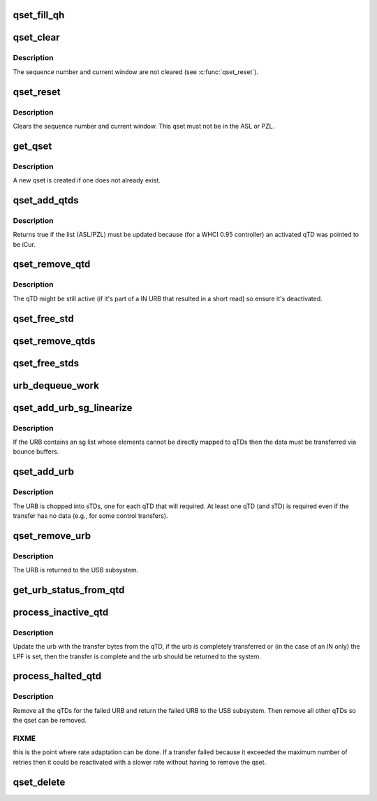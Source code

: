 .. -*- coding: utf-8; mode: rst -*-
.. src-file: drivers/usb/host/whci/qset.c

.. _`qset_fill_qh`:

qset_fill_qh
============

.. c:function:: void qset_fill_qh(struct whc *whc, struct whc_qset *qset, struct urb *urb)

    fill the static endpoint state in a qset's QHead

    :param struct whc \*whc:
        *undescribed*

    :param struct whc_qset \*qset:
        the qset whose QH needs initializing with static endpoint
        state

    :param struct urb \*urb:
        an urb for a transfer to this endpoint

.. _`qset_clear`:

qset_clear
==========

.. c:function:: void qset_clear(struct whc *whc, struct whc_qset *qset)

    clear fields in a qset so it may be reinserted into a schedule.

    :param struct whc \*whc:
        *undescribed*

    :param struct whc_qset \*qset:
        *undescribed*

.. _`qset_clear.description`:

Description
-----------

The sequence number and current window are not cleared (see
\ :c:func:`qset_reset`\ ).

.. _`qset_reset`:

qset_reset
==========

.. c:function:: void qset_reset(struct whc *whc, struct whc_qset *qset)

    reset endpoint state in a qset.

    :param struct whc \*whc:
        *undescribed*

    :param struct whc_qset \*qset:
        *undescribed*

.. _`qset_reset.description`:

Description
-----------

Clears the sequence number and current window.  This qset must not
be in the ASL or PZL.

.. _`get_qset`:

get_qset
========

.. c:function:: struct whc_qset *get_qset(struct whc *whc, struct urb *urb, gfp_t mem_flags)

    get the qset for an async endpoint

    :param struct whc \*whc:
        *undescribed*

    :param struct urb \*urb:
        *undescribed*

    :param gfp_t mem_flags:
        *undescribed*

.. _`get_qset.description`:

Description
-----------

A new qset is created if one does not already exist.

.. _`qset_add_qtds`:

qset_add_qtds
=============

.. c:function:: enum whc_update qset_add_qtds(struct whc *whc, struct whc_qset *qset)

    add qTDs for an URB to a qset

    :param struct whc \*whc:
        *undescribed*

    :param struct whc_qset \*qset:
        *undescribed*

.. _`qset_add_qtds.description`:

Description
-----------

Returns true if the list (ASL/PZL) must be updated because (for a
WHCI 0.95 controller) an activated qTD was pointed to be iCur.

.. _`qset_remove_qtd`:

qset_remove_qtd
===============

.. c:function:: void qset_remove_qtd(struct whc *whc, struct whc_qset *qset)

    remove the first qTD from a qset.

    :param struct whc \*whc:
        *undescribed*

    :param struct whc_qset \*qset:
        *undescribed*

.. _`qset_remove_qtd.description`:

Description
-----------

The qTD might be still active (if it's part of a IN URB that
resulted in a short read) so ensure it's deactivated.

.. _`qset_free_std`:

qset_free_std
=============

.. c:function:: void qset_free_std(struct whc *whc, struct whc_std *std)

    remove an sTD and free it.

    :param struct whc \*whc:
        the WHCI host controller

    :param struct whc_std \*std:
        the sTD to remove and free.

.. _`qset_remove_qtds`:

qset_remove_qtds
================

.. c:function:: void qset_remove_qtds(struct whc *whc, struct whc_qset *qset, struct urb *urb)

    remove an URB's qTDs (and sTDs).

    :param struct whc \*whc:
        *undescribed*

    :param struct whc_qset \*qset:
        *undescribed*

    :param struct urb \*urb:
        *undescribed*

.. _`qset_free_stds`:

qset_free_stds
==============

.. c:function:: void qset_free_stds(struct whc_qset *qset, struct urb *urb)

    free any remaining sTDs for an URB.

    :param struct whc_qset \*qset:
        *undescribed*

    :param struct urb \*urb:
        *undescribed*

.. _`urb_dequeue_work`:

urb_dequeue_work
================

.. c:function:: void urb_dequeue_work(struct work_struct *work)

    executes asl/pzl update and gives back the urb to the system.

    :param struct work_struct \*work:
        *undescribed*

.. _`qset_add_urb_sg_linearize`:

qset_add_urb_sg_linearize
=========================

.. c:function:: int qset_add_urb_sg_linearize(struct whc *whc, struct whc_qset *qset, struct urb *urb, gfp_t mem_flags)

    add an urb with sg list, copying the data

    :param struct whc \*whc:
        *undescribed*

    :param struct whc_qset \*qset:
        *undescribed*

    :param struct urb \*urb:
        *undescribed*

    :param gfp_t mem_flags:
        *undescribed*

.. _`qset_add_urb_sg_linearize.description`:

Description
-----------

If the URB contains an sg list whose elements cannot be directly
mapped to qTDs then the data must be transferred via bounce
buffers.

.. _`qset_add_urb`:

qset_add_urb
============

.. c:function:: int qset_add_urb(struct whc *whc, struct whc_qset *qset, struct urb *urb, gfp_t mem_flags)

    add an urb to the qset's queue.

    :param struct whc \*whc:
        *undescribed*

    :param struct whc_qset \*qset:
        *undescribed*

    :param struct urb \*urb:
        *undescribed*

    :param gfp_t mem_flags:
        *undescribed*

.. _`qset_add_urb.description`:

Description
-----------

The URB is chopped into sTDs, one for each qTD that will required.
At least one qTD (and sTD) is required even if the transfer has no
data (e.g., for some control transfers).

.. _`qset_remove_urb`:

qset_remove_urb
===============

.. c:function:: void qset_remove_urb(struct whc *whc, struct whc_qset *qset, struct urb *urb, int status)

    remove an URB from the urb queue.

    :param struct whc \*whc:
        *undescribed*

    :param struct whc_qset \*qset:
        *undescribed*

    :param struct urb \*urb:
        *undescribed*

    :param int status:
        *undescribed*

.. _`qset_remove_urb.description`:

Description
-----------

The URB is returned to the USB subsystem.

.. _`get_urb_status_from_qtd`:

get_urb_status_from_qtd
=======================

.. c:function:: int get_urb_status_from_qtd(struct urb *urb, u32 status)

    get the completed urb status from qTD status

    :param struct urb \*urb:
        completed urb

    :param u32 status:
        qTD status

.. _`process_inactive_qtd`:

process_inactive_qtd
====================

.. c:function:: void process_inactive_qtd(struct whc *whc, struct whc_qset *qset, struct whc_qtd *qtd)

    process an inactive (but not halted) qTD.

    :param struct whc \*whc:
        *undescribed*

    :param struct whc_qset \*qset:
        *undescribed*

    :param struct whc_qtd \*qtd:
        *undescribed*

.. _`process_inactive_qtd.description`:

Description
-----------

Update the urb with the transfer bytes from the qTD, if the urb is
completely transferred or (in the case of an IN only) the LPF is
set, then the transfer is complete and the urb should be returned
to the system.

.. _`process_halted_qtd`:

process_halted_qtd
==================

.. c:function:: void process_halted_qtd(struct whc *whc, struct whc_qset *qset, struct whc_qtd *qtd)

    process a qset with a halted qtd

    :param struct whc \*whc:
        *undescribed*

    :param struct whc_qset \*qset:
        *undescribed*

    :param struct whc_qtd \*qtd:
        *undescribed*

.. _`process_halted_qtd.description`:

Description
-----------

Remove all the qTDs for the failed URB and return the failed URB to
the USB subsystem.  Then remove all other qTDs so the qset can be
removed.

.. _`process_halted_qtd.fixme`:

FIXME
-----

this is the point where rate adaptation can be done.  If a
transfer failed because it exceeded the maximum number of retries
then it could be reactivated with a slower rate without having to
remove the qset.

.. _`qset_delete`:

qset_delete
===========

.. c:function:: void qset_delete(struct whc *whc, struct whc_qset *qset)

    wait for a qset to be unused, then free it.

    :param struct whc \*whc:
        *undescribed*

    :param struct whc_qset \*qset:
        *undescribed*

.. This file was automatic generated / don't edit.


